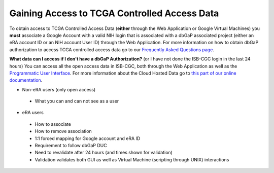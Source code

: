 *******************
Gaining Access to TCGA Controlled Access Data
*******************

To obtain access to TCGA Controlled Access Data (**either** through the Web Application or Google Virtual Machines) you **must** associate a Google Account with a valid NIH login that is associated with a dbGaP associated project (either an eRA account ID or an NIH account User ID) through the Web Application. For more information on how to obtain dbGaP authorization to access TCGA controlled access data go to our `Frequently Asked Questions page <../FAQ.rst>`_.

**What data can I access if I don't have a dbGaP Authorization?** (or I have not done the ISB-CGC login in the last 24 hours)  You can access all the open access data in ISB-CGC, both through the Web Application as well as the `Programmatic User Interface <../Prog-APIs.rst>`_.  For more information about the Cloud Hosted Data go to `this part of our online documentation <../Hosted-Data.rst>`_.

* Non-eRA users (only open access)
 * What you can and can not see as a user
* eRA users
 * How to associate
 * How to remove association
 * 1:1 forced mapping for Google account and eRA ID
 * Requirement to follow dbGaP DUC
 * Need to revalidate after 24 hours (and times shown for validation)
 * Validation validates both GUI as well as Virtual Machine (scripting through UNIX) interactions
